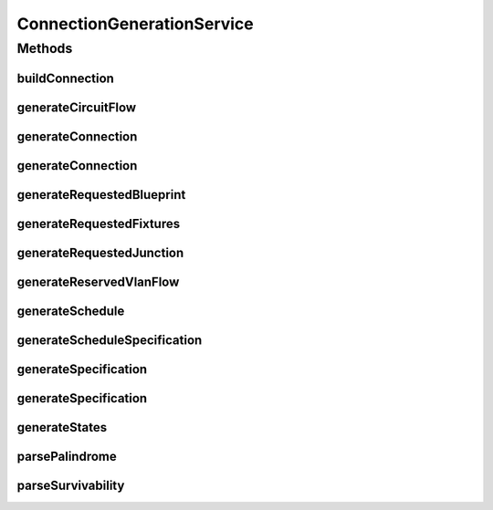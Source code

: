 .. java:import:: lombok.extern.slf4j Slf4j

.. java:import:: net.es.oscars.dto.pss EthFixtureType

.. java:import:: net.es.oscars.dto.pss EthJunctionType

.. java:import:: net.es.oscars.dto.pss EthPipeType

.. java:import:: net.es.oscars.st.oper OperState

.. java:import:: net.es.oscars.st.prov ProvState

.. java:import:: net.es.oscars.st.resv ResvState

.. java:import:: org.springframework.beans.factory.annotation Autowired

.. java:import:: org.springframework.stereotype Service

.. java:import:: java.time.temporal ChronoUnit

ConnectionGenerationService
===========================

.. java:package:: net.es.oscars.simpleresv.svc
   :noindex:

.. java:type:: @Service @Slf4j public class ConnectionGenerationService

Methods
-------
buildConnection
^^^^^^^^^^^^^^^

.. java:method:: public Connection buildConnection(Specification spec)
   :outertype: ConnectionGenerationService

generateCircuitFlow
^^^^^^^^^^^^^^^^^^^

.. java:method:: public CircuitFlow generateCircuitFlow(String sourceDevice, Set<String> sourcePorts, String sourceVlan, String destDevice, Set<String> destPorts, String destVlan, Integer azMbps, Integer zaMbps, List<String> azRoute, List<String> zaRoute, Set<String> blacklist, String palindromic, String survivability, Integer numDisjointPaths)
   :outertype: ConnectionGenerationService

generateConnection
^^^^^^^^^^^^^^^^^^

.. java:method:: public Connection generateConnection(BasicCircuitSpecification bcs)
   :outertype: ConnectionGenerationService

generateConnection
^^^^^^^^^^^^^^^^^^

.. java:method:: public Connection generateConnection(CircuitSpecification cs)
   :outertype: ConnectionGenerationService

generateRequestedBlueprint
^^^^^^^^^^^^^^^^^^^^^^^^^^

.. java:method:: public RequestedBlueprint generateRequestedBlueprint(Set<CircuitFlow> flows, Integer maxNumFlows, Integer minNumFlows, String connectionId)
   :outertype: ConnectionGenerationService

generateRequestedFixtures
^^^^^^^^^^^^^^^^^^^^^^^^^

.. java:method:: public Set<RequestedVlanFixture> generateRequestedFixtures(List<String> urns, List<String> vlans, List<Integer> inBws, List<Integer> egBws)
   :outertype: ConnectionGenerationService

generateRequestedJunction
^^^^^^^^^^^^^^^^^^^^^^^^^

.. java:method:: public RequestedVlanJunction generateRequestedJunction(String name, Set<String> ports, String vlan, Integer inMbps, Integer egMbps)
   :outertype: ConnectionGenerationService

generateReservedVlanFlow
^^^^^^^^^^^^^^^^^^^^^^^^

.. java:method:: public ReservedVlanFlow generateReservedVlanFlow(String connectionId)
   :outertype: ConnectionGenerationService

generateSchedule
^^^^^^^^^^^^^^^^

.. java:method:: public Schedule generateSchedule()
   :outertype: ConnectionGenerationService

generateScheduleSpecification
^^^^^^^^^^^^^^^^^^^^^^^^^^^^^

.. java:method:: public ScheduleSpecification generateScheduleSpecification(String start, String end)
   :outertype: ConnectionGenerationService

generateSpecification
^^^^^^^^^^^^^^^^^^^^^

.. java:method:: public Specification generateSpecification(BasicCircuitSpecification bcs)
   :outertype: ConnectionGenerationService

generateSpecification
^^^^^^^^^^^^^^^^^^^^^

.. java:method:: public Specification generateSpecification(CircuitSpecification cs)
   :outertype: ConnectionGenerationService

generateStates
^^^^^^^^^^^^^^

.. java:method:: public States generateStates()
   :outertype: ConnectionGenerationService

parsePalindrome
^^^^^^^^^^^^^^^

.. java:method:: public PalindromicType parsePalindrome(String pString)
   :outertype: ConnectionGenerationService

parseSurvivability
^^^^^^^^^^^^^^^^^^

.. java:method:: public SurvivabilityType parseSurvivability(String sString)
   :outertype: ConnectionGenerationService

